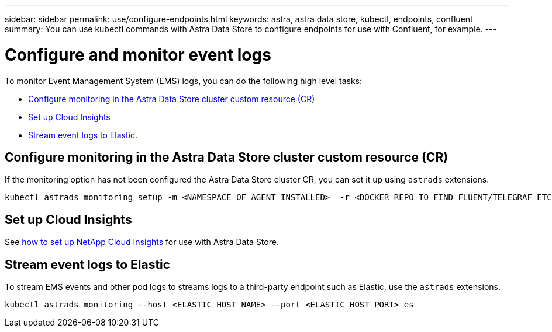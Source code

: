 ---
sidebar: sidebar
permalink: use/configure-endpoints.html
keywords: astra, astra data store, kubectl, endpoints, confluent
summary: You can use kubectl commands with Astra Data Store to configure endpoints for use with Confluent, for example.
---

= Configure and monitor event logs
:hardbreaks:
:icons: font
:imagesdir: ../media/get-started/


To monitor Event Management System (EMS) logs, you can do the following high level tasks:

* <<Configure monitoring in the Astra Data Store cluster custom resource (CR)>>
* <<Set up Cloud Insights>>
* <<Stream event logs to Elastic>>.

== Configure monitoring in the Astra Data Store cluster custom resource (CR)

If the monitoring option has not been configured the Astra Data Store cluster CR, you can set it up using `astrads` extensions.

----
kubectl astrads monitoring setup -m <NAMESPACE OF AGENT INSTALLED>  -r <DOCKER REPO TO FIND FLUENT/TELEGRAF ETC IMAGES>
----


== Set up Cloud Insights

See link:../use/monitor-with-cloud-insights.html[how to set up NetApp Cloud Insights] for use with Astra Data Store.



== Stream event logs to Elastic
To stream EMS events and other pod logs to streams logs to a third-party endpoint such as Elastic, use the `astrads` extensions.

----
kubectl astrads monitoring --host <ELASTIC HOST NAME> --port <ELASTIC HOST PORT> es
----
